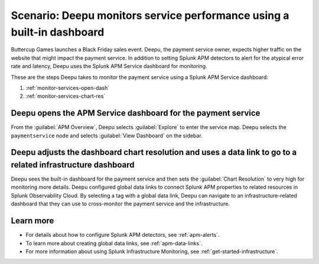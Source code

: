 .. _monitor-services:

Scenario: Deepu monitors service performance using a built-in dashboard
************************************************************************

.. meta::
    :description: This Splunk APM scenario describes how to monitor service performance using the APM dashboard.

Buttercup Games launches a Black Friday sales event. Deepu, the payment service owner, expects higher traffic on the website that might impact the payment service. In addition to setting Splunk APM detectors to alert for the atypical error rate and latency, Deepu uses the Splunk APM Service dashboard for monitoring. 

These are the steps Deepu takes to monitor the payment service using a Splunk APM Service dashboard:

#. :ref:`monitor-services-open-dash`
#. :ref:`monitor-services-chart-res`

.. _monitor-services-open-dash:

Deepu opens the APM Service dashboard for the payment service
===============================================================

From the :guilabel:`APM Overview`, Deepu selects :guilabel:`Explore` to enter the service map. Deepu selects the ``paymentservice`` node and selects :guilabel:`View Dashboard` on the sidebar.

..  image:: /_images/apm/apm-use-cases/MonitorServices.png
    :width: 99%
    :alt: This screenshot shows the option to view the dashboard from the service map.

.. _monitor-services-chart-res:

Deepu adjusts the dashboard chart resolution and uses a data link to go to a related infrastructure dashboard
================================================================================================================

Deepu sees the built-in dashboard for the payment service and then sets the :guilabel:`Chart Resolution` to very high for monitoring more details. Deepu configured global data links to connect Splunk APM properties to related resources in Splunk Observability Cloud. By selecting a tag with a global data link, Deepu can navigate to an infrastructure-related dashboard that they can use to cross-monitor the payment service and the infrastructure.

..  image:: /_images/apm/apm-use-cases/MonitorServicesDashboard.png
    :width: 99%
    :alt: This screenshot shows the APM Service dashboard for the payment service.

Learn more
==============

* For details about how to configure Splunk APM detectors, see :ref:`apm-alerts`.

* To learn more about creating global data links, see :ref:`apm-data-links`.

* For more information about using Splunk Infrastructure Monitoring, see :ref:`get-started-infrastructure`.